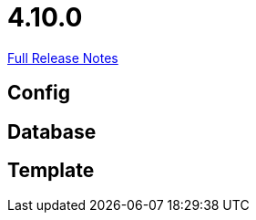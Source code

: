 // SPDX-FileCopyrightText: 2023 Artemis Changelog Contributors
//
// SPDX-License-Identifier: CC-BY-SA-4.0

= 4.10.0

link:https://github.com/ls1intum/Artemis/releases/tag/4.10.0[Full Release Notes]

== Config



== Database



== Template
